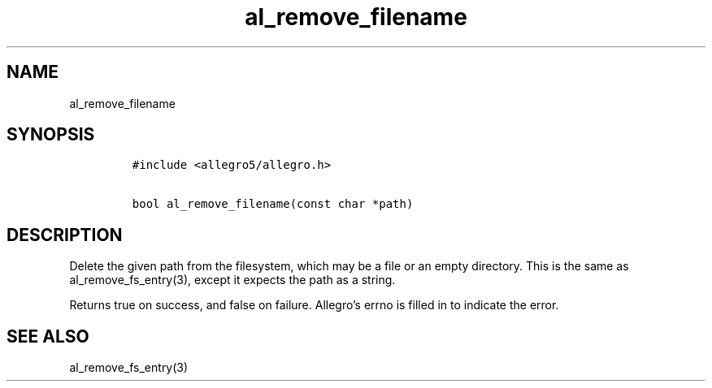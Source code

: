 .TH al_remove_filename 3 "" "Allegro reference manual"
.SH NAME
.PP
al_remove_filename
.SH SYNOPSIS
.IP
.nf
\f[C]
#include\ <allegro5/allegro.h>

bool\ al_remove_filename(const\ char\ *path)
\f[]
.fi
.SH DESCRIPTION
.PP
Delete the given path from the filesystem, which may be a file or
an empty directory.
This is the same as al_remove_fs_entry(3), except it expects the
path as a string.
.PP
Returns true on success, and false on failure.
Allegro's errno is filled in to indicate the error.
.SH SEE ALSO
.PP
al_remove_fs_entry(3)

